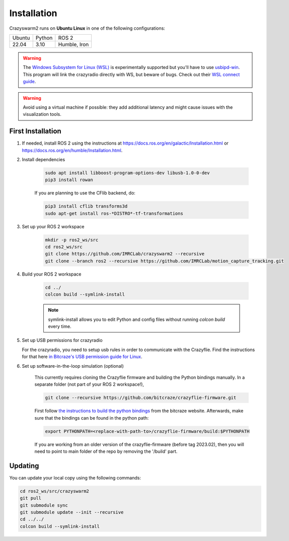 .. _installation:

Installation
============

Crazyswarm2 runs on **Ubuntu Linux** in one of the following configurations:

====== ======== ============
Ubuntu Python   ROS 2
------ -------- ------------
22.04  3.10     Humble, Iron
====== ======== ============

.. warning::
   The `Windows Subsystem for Linux (WSL) <https://docs.microsoft.com/en-us/windows/wsl/about>`_ is experimentally supported but you'll have to use `usbipd-win <https://github.com/dorssel/usbipd-win/>`_.
   This program will link the crazyradio directly with WS, but beware of bugs. Check out their `WSL connect guide <https://github.com/dorssel/usbipd-win/wiki/WSL-support/>`_.

.. warning::
   Avoid using a virtual machine if possible: they add additional latency and might cause issues with the visualization tools.

First Installation
------------------

1. If needed, install ROS 2 using the instructions at https://docs.ros.org/en/galactic/Installation.html or https://docs.ros.org/en/humble/Installation.html.

2. Install dependencies

    .. code-block:: bash

        sudo apt install libboost-program-options-dev libusb-1.0-0-dev
        pip3 install rowan

    If you are planning to use the CFlib backend, do:

    .. code-block:: bash
        
        pip3 install cflib transforms3d
        sudo apt-get install ros-*DISTRO*-tf-transformations

3. Set up your ROS 2 workspace

    .. code-block:: bash

        mkdir -p ros2_ws/src
        cd ros2_ws/src
        git clone https://github.com/IMRCLab/crazyswarm2 --recursive
        git clone --branch ros2 --recursive https://github.com/IMRCLab/motion_capture_tracking.git

4. Build your ROS 2 workspace

    .. code-block:: bash

        cd ../
        colcon build --symlink-install

    .. note::
       symlink-install allows you to edit Python and config files without running `colcon build` every time.

5. Set up USB permissions for crazyradio

   For the crazyradio, you need to setup usb rules in order to communicate with the Crazyflie. Find the instructions for that here `in Bitcraze's USB permission guide for Linux <https://www.bitcraze.io/documentation/repository/crazyflie-lib-python/master/installation/usb_permissions/>`_.
   
6. Set up software-in-the-loop simulation (optional)

    This currently requires cloning the Crazyflie firmware and building the Python bindings manually. In a separate folder (not part of your ROS 2 workspace!), 

    .. code-block:: bash

        git clone --recursive https://github.com/bitcraze/crazyflie-firmware.git

    First follow `the instructions to build the python bindings <https://www.bitcraze.io/documentation/repository/crazyflie-firmware/master/building-and-flashing/build/#build-python-bindings>`_ from the bitcraze website. Afterwards, make sure that the bindings can be found in the python path:

    .. code-block:: bash

        export PYTHONPATH=<replace-with-path-to>/crazyflie-firmware/build:$PYTHONPATH
        
    If you are working from an older version of the crazyflie-firmware (before tag 2023.02), then you will need to point to main folder of the repo by removing the '/build' part. 


Updating
--------

You can update your local copy using the following commands:

.. code-block:: bash

    cd ros2_ws/src/crazyswarm2
    git pull
    git submodule sync
    git submodule update --init --recursive
    cd ../../
    colcon build --symlink-install


.. Once you have completed installation,
.. move on to the :ref:`configuration` section and configure Crazyswarm for your hardware.

